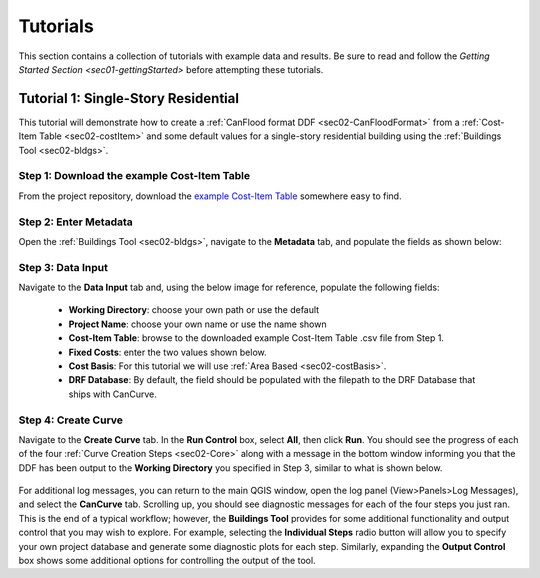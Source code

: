 .. _sec03-tutorials:

Tutorials
==========================

This section contains a collection of tutorials with example data and results.
Be sure to read and follow the `Getting Started Section <sec01-gettingStarted>` before attempting these tutorials.

.. _sec03-tut01:

Tutorial 1: Single-Story Residential
-------------------------------------

This tutorial will demonstrate how to create a :ref:`CanFlood format DDF <sec02-CanFloodFormat>` from a :ref:`Cost-Item Table <sec02-costItem>` and some default values for a single-story residential building using the :ref:`Buildings Tool <sec02-bldgs>`.

Step 1: Download the example Cost-Item Table
~~~~~~~~~~~~~~~~~~~~~~~~~~~~~~~~~~~~~~~~~~~~

From the project repository, download the `example Cost-Item Table <https://github.com/NRCan/CanCurve/blob/main/tutorial/case1/R_1-L-BD-CU_ABCA.csv>`_ somewhere easy to find.

Step 2: Enter Metadata
~~~~~~~~~~~~~~~~~~~~~~~~~~~~~~~~
Open the :ref:`Buildings Tool <sec02-bldgs>`, navigate to the **Metadata** tab, and populate the fields as shown below:


.. figure:: /assets/03_01_meta01.PNG
   :alt: Metadata Tab
   :align: center
   :width: 900px

.. figure:: /assets/03_01_meta02.PNG
   :alt: Metadata Tab
   :align: center
   :width: 900px


Step 3: Data Input
~~~~~~~~~~~~~~~~~~~~~~~~~~~~~~~~
Navigate to the **Data Input** tab and, using the below image for reference, populate the following fields:

 - **Working Directory**: choose your own path or use the default
 - **Project Name**: choose your own name or use the name shown
 - **Cost-Item Table**: browse to the downloaded example Cost-Item Table .csv file from Step 1.
 - **Fixed Costs**: enter the two values shown below.
 - **Cost Basis**: For this tutorial we will use :ref:`Area Based <sec02-costBasis>`.
 - **DRF Database**: By default, the field should be populated with the filepath to the DRF Database that ships with CanCurve.

.. figure:: /assets/03_01_dataInput.PNG
   :alt: Data Input Tab
   :align: center
   :width: 900px

Step 4: Create Curve
~~~~~~~~~~~~~~~~~~~~~~~~~~~~~~~~
Navigate to the **Create Curve** tab.
In the **Run Control** box, select **All**, then click **Run**.
You should see the progress of each of the four :ref:`Curve Creation Steps <sec02-Core>` along with a message in the bottom window informing you that the DDF has been output to the **Working Directory** you specified in Step 3, similar to what is shown below.

.. figure:: /assets/03_01_cc.PNG
   :alt: Data Input Tab
   :align: center
   :width: 900px

For additional log messages, you can return to the main QGIS window, open the log panel (View>Panels>Log Messages), and select the **CanCurve** tab.
Scrolling up, you should see diagnostic messages for each of the four steps you just ran.
This is the end of a typical workflow; however, the **Buildings Tool** provides for some additional functionality and output control that you may wish to explore.
For example, selecting the **Individual Steps** radio button will allow you to specify your own project database and generate some diagnostic plots for each step.
Similarly, expanding the **Output Control** box shows some additional options for controlling the output of the tool.




